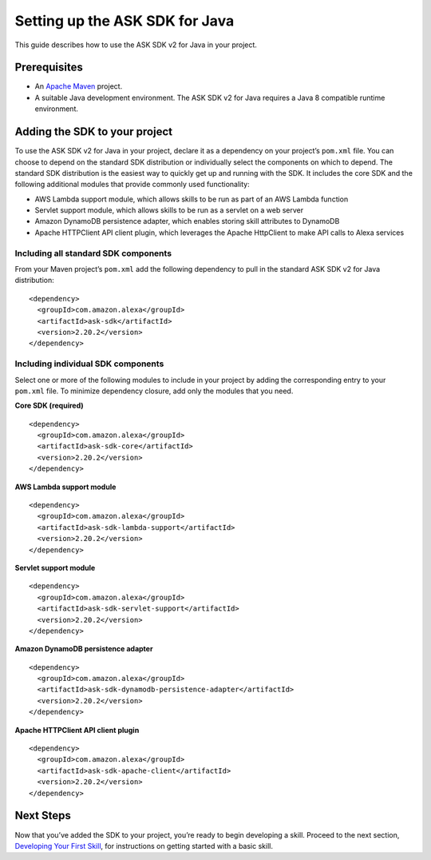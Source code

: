 Setting up the ASK SDK for Java
===============================

This guide describes how to use the ASK SDK v2 for Java in your project.

Prerequisites
-------------

-  An `Apache Maven <https://maven.apache.org/>`__ project.
-  A suitable Java development environment. The ASK SDK v2 for Java
   requires a Java 8 compatible runtime environment.

Adding the SDK to your project
------------------------------

To use the ASK SDK v2 for Java in your project, declare it as a
dependency on your project’s ``pom.xml`` file. You can choose to depend
on the standard SDK distribution or individually select the components
on which to depend. The standard SDK distribution is the easiest way to
quickly get up and running with the SDK. It includes the core SDK and
the following additional modules that provide commonly used
functionality:

-  AWS Lambda support module, which allows skills to be run as part of
   an AWS Lambda function
-  Servlet support module, which allows skills to be run as a servlet on
   a web server
-  Amazon DynamoDB persistence adapter, which enables storing skill
   attributes to DynamoDB
-  Apache HTTPClient API client plugin, which leverages the Apache
   HttpClient to make API calls to Alexa services

Including all standard SDK components
~~~~~~~~~~~~~~~~~~~~~~~~~~~~~~~~~~~~~

From your Maven project’s ``pom.xml`` add the following dependency to
pull in the standard ASK SDK v2 for Java distribution:

::

   <dependency>
     <groupId>com.amazon.alexa</groupId>
     <artifactId>ask-sdk</artifactId>
     <version>2.20.2</version>
   </dependency>

Including individual SDK components
~~~~~~~~~~~~~~~~~~~~~~~~~~~~~~~~~~~

Select one or more of the following modules to include in your project
by adding the corresponding entry to your ``pom.xml`` file. To minimize
dependency closure, add only the modules that you need.

**Core SDK (required)**

::

   <dependency>
     <groupId>com.amazon.alexa</groupId>
     <artifactId>ask-sdk-core</artifactId>
     <version>2.20.2</version>
   </dependency>

**AWS Lambda support module**

::

   <dependency>
     <groupId>com.amazon.alexa</groupId>
     <artifactId>ask-sdk-lambda-support</artifactId>
     <version>2.20.2</version>
   </dependency>

**Servlet support module**

::

   <dependency>
     <groupId>com.amazon.alexa</groupId>
     <artifactId>ask-sdk-servlet-support</artifactId>
     <version>2.20.2</version>
   </dependency>

**Amazon DynamoDB persistence adapter**

::

   <dependency>
     <groupId>com.amazon.alexa</groupId>
     <artifactId>ask-sdk-dynamodb-persistence-adapter</artifactId>
     <version>2.20.2</version>
   </dependency>

**Apache HTTPClient API client plugin**

::

   <dependency>
     <groupId>com.amazon.alexa</groupId>
     <artifactId>ask-sdk-apache-client</artifactId>
     <version>2.20.2</version>
   </dependency>

Next Steps
----------

Now that you’ve added the SDK to your project, you’re ready to begin
developing a skill. Proceed to the next section, `Developing Your First
Skill <Developing-Your-First-Skill.html>`__, for instructions on getting
started with a basic skill.
